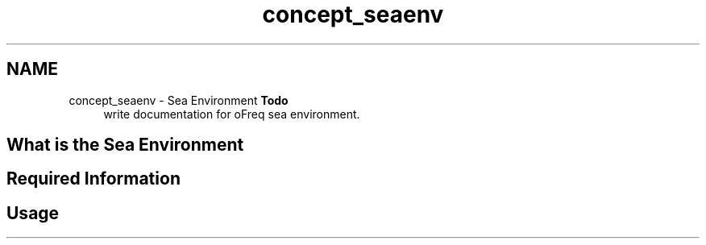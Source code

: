 .TH "concept_seaenv" 3 "Sun Apr 6 2014" "Version 0.4" "oFreq" \" -*- nroff -*-
.ad l
.nh
.SH NAME
concept_seaenv \- Sea Environment 
\fBTodo\fP
.RS 4
write documentation for oFreq sea environment\&.
.RE
.PP
.PP
.SH "What is the Sea Environment"
.PP
.PP
.SH "Required Information"
.PP
.PP
.SH "Usage"
.PP

